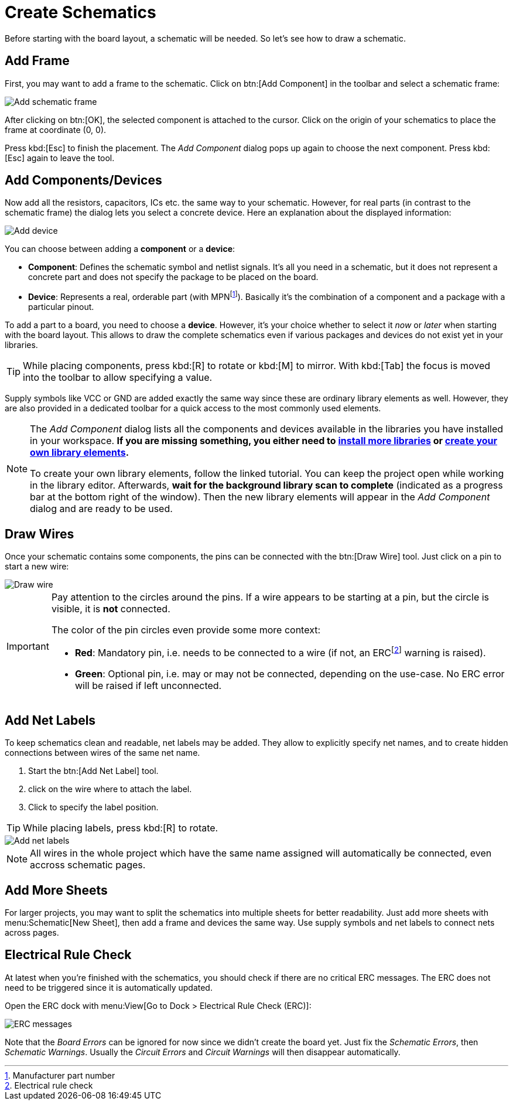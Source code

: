 = Create Schematics

Before starting with the board layout, a schematic will be needed. So
let's see how to draw a schematic.

== Add Frame

First, you may want to add a frame to the schematic. Click on
btn:[Add Component] in the toolbar and select a schematic frame:

image::schematic-add-frame.png[alt="Add schematic frame"]

After clicking on btn:[OK], the selected component is attached to the
cursor. Click on the origin of your schematics to place the frame at
coordinate (0, 0).

Press kbd:[Esc] to finish the placement. The _Add Component_ dialog pops
up again to choose the next component. Press kbd:[Esc] again to leave the
tool.

[#add-devices]
== Add Components/Devices

Now add all the resistors, capacitors, ICs etc. the same way to your
schematic. However, for real parts (in contrast to the schematic frame)
the dialog lets you select a concrete device. Here an explanation about
the displayed information:

image::schematic-add-device.png[alt="Add device"]

You can choose between adding a *component* or a *device*:

* *Component*: Defines the schematic symbol and netlist signals. It's all
  you need in a schematic, but it does not represent a concrete part and
  does not specify the package to be placed on the board.
* *Device*: Represents a real, orderable part (with
  MPNfootnote:[Manufacturer part number]). Basically it's the combination
  of a component and a package with a particular pinout.

To add a part to a board, you need to choose a *device*. However, it's
your choice whether to select it _now_ or _later_ when starting with the
board layout. This allows to draw the complete schematics even if various
packages and devices do not exist yet in your libraries.

[TIP]
====
While placing components, press kbd:[R] to rotate or kbd:[M] to mirror. With
kbd:[Tab] the focus is moved into the toolbar to allow specifying a value.
====

Supply symbols like VCC or GND are added exactly the same way since these
are ordinary library elements as well. However, they are also provided in
a dedicated toolbar for a quick access to the most commonly used elements.

[NOTE]
====
The _Add Component_ dialog lists all the components and devices available
in the libraries you have installed in your workspace. *If you are missing
something, you either need to
xref:install-remote-libraries.adoc[install more libraries] or
xref:create-library-elements/index.adoc[create your own library elements].*

To create your own library elements, follow the linked tutorial. You can
keep the project open while working in the library editor. Afterwards,
*wait for the background library scan to complete* (indicated as a progress
bar at the bottom right of the window). Then the new library elements
will appear in the _Add Component_ dialog and are ready to be used.
====

== Draw Wires

Once your schematic contains some components, the pins can be connected with
the btn:[Draw Wire] tool. Just click on a pin to start a new wire:

image::schematic-draw-wire.png[alt="Draw wire"]

[IMPORTANT]
====
Pay attention to the circles around the pins. If a wire appears to be
starting at a pin, but the circle is visible, it is *not* connected.

The color of the pin circles even provide some more context:

* *Red*: Mandatory pin, i.e. needs to be connected to a wire (if not, an
  ERCfootnote:[Electrical rule check] warning is raised).
* *Green*: Optional pin, i.e. may or may not be connected, depending on
  the use-case. No ERC error will be raised if left unconnected.
====

== Add Net Labels

To keep schematics clean and readable, net labels may be added. They allow
to explicitly specify net names, and to create hidden connections between
wires of the same net name.

. Start the btn:[Add Net Label] tool.
. click on the wire where to attach the label.
. Click to specify the label position.

[TIP]
====
While placing labels, press kbd:[R] to rotate.
====

image::schematic-netlabels.png[alt="Add net labels"]

[NOTE]
====
All wires in the whole project which have the same name assigned will
automatically be connected, even accross schematic pages.
====

== Add More Sheets

For larger projects, you may want to split the schematics into multiple
sheets for better readability. Just add more sheets with
menu:Schematic[New Sheet], then add a frame and devices the same way.
Use supply symbols and net labels to connect nets across pages.

== Electrical Rule Check

At latest when you're finished with the schematics, you should check if
there are no critical ERC messages. The ERC does not need to be triggered
since it is automatically updated.

Open the ERC dock with menu:View[Go to Dock > Electrical Rule Check (ERC)]:

image::erc-messages.png[alt="ERC messages"]

Note that the _Board Errors_ can be ignored for now since we didn't create
the board yet. Just fix the _Schematic Errors_, then _Schematic Warnings_.
Usually the _Circuit Errors_ and _Circuit Warnings_ will then disappear
automatically.
